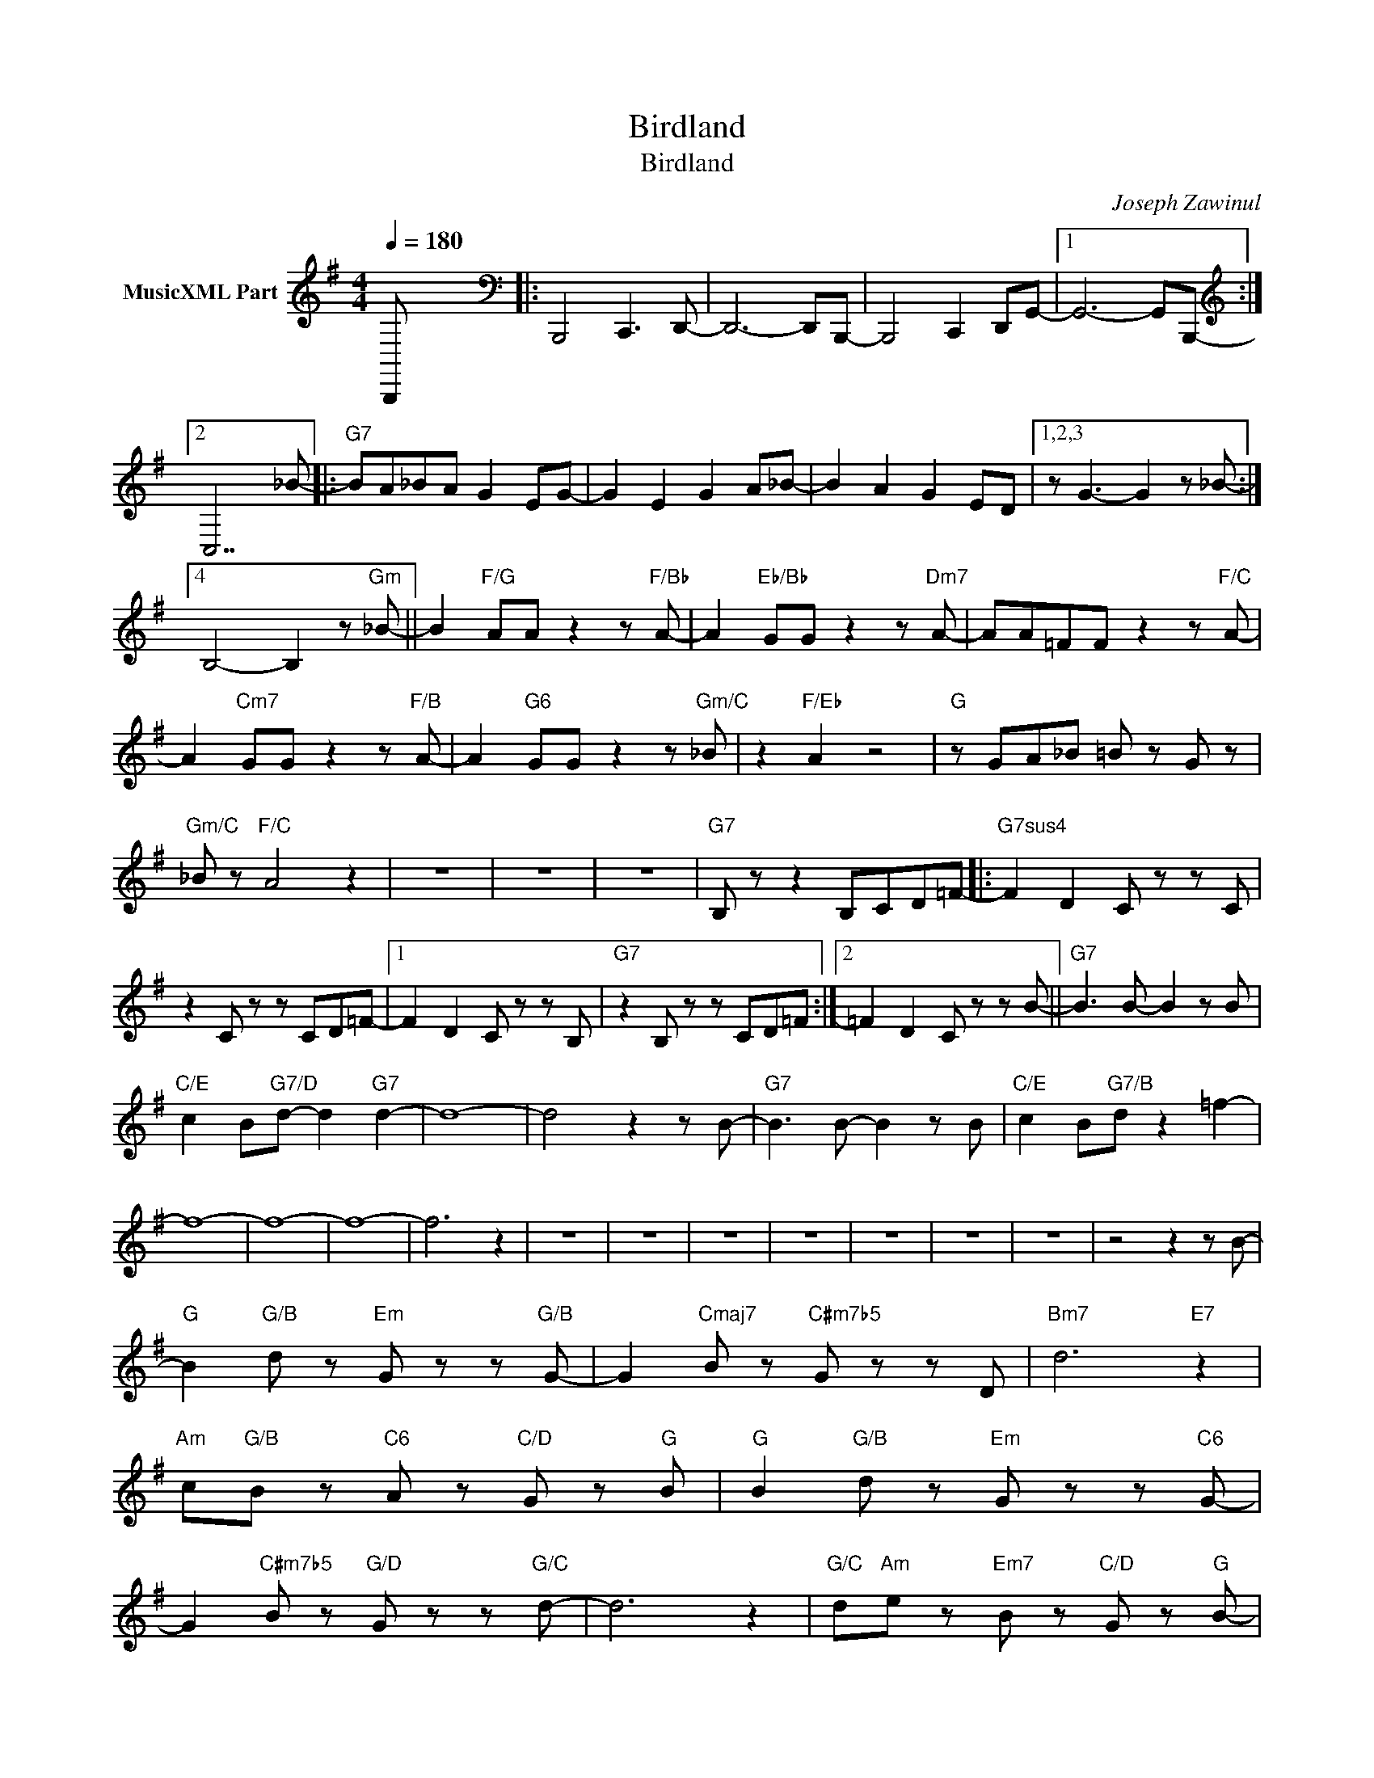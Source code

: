 X:1
T:Birdland
T:Birdland
C:Joseph Zawinul
Z:All Rights Reserved
L:1/8
Q:1/4=180
M:4/4
K:G
V:1 treble nm="MusicXML Part"
%%MIDI program 0
V:1
 B,,,- x6[K:bass] |: B,,,4 C,,3 D,,- | D,,6- D,,B,,,- | B,,,4 C,,2 D,,G,,- |1 G,,6- G,,B,,,- :|2 %5
[K:treble] C,7 _B- |:"G7" BA_BA G2 EG- | G2 E2 G2 A_B- | B2 A2 G2 ED |1,2,3 z G3- G2 z _B- :|4 %10
 B,4- B,2 z"Gm" _B- || B2"F/G" AA z2 z"F/Bb" A- | A2"Eb/Bb" GG z2 z"Dm7" A- | AA=FF z2 z"F/C" A- | %14
 A2"Cm7" GG z2 z"F/B" A- | A2"G6" GG z2 z"Gm/C" _B | z2"F/Eb" A2 z4 |"G" z GA_B =B z G z | %18
"Gm/C" _B z"F/C" A4 z2 | z8 | z8 | z8 |"G7" B, z z2 B,CD=F- |:"G7sus4" F2 D2 C z z C | %24
 z2 C z z CD=F- |1 F2 D2 C z z B, |"G7" z2 B, z z CD=F :|2 =F2 D2 C z z B- ||"G7" B3 B- B2 z B | %29
"C/E" c2 B"G7/D"d- d2"G7" d2- | d8- | d4 z2 z B- |"G7" B3 B- B2 z B |"C/E" c2 B"G7/B"d z2 =f2- | %34
 f8- | f8- | f8- | f6 z2 | z8 | z8 | z8 | z8 | z8 | z8 | z8 | z4 z2 z B- | %46
"G" B2"G/B" d z"Em" G z z"G/B" G- | G2"Cmaj7" B z"C#m7b5" G z z D |"Bm7" d6"E7" z2 | %49
"Am" c"G/B"B z"C6" A z"C/D" G z"G" B |"G" B2"G/B" d z"Em" G z z"C6" G- | %51
 G2"C#m7b5" B z"G/D" G z z"G/C" d- | d6 z2 |"G/C" d"Am"e z"Em7" B z"C/D" G z"G" B- | %54
"G" B2"Bm" d z"Em" g z z"G/D" G- | G2"C#m7b5" B z"C7" e z z D |"Bm7" d6"E7" z2 | %57
"Am" c"G/B"B z"C6" A z"C/D" G z"G" B- |"G" B2"Bm" d z"Em" g z z"G/D" G- | %59
 G2"C#m7b5" B z"C7" e z z D |"Bm7" d6"E7" z2 | cB z A z G z !^!G |] %62

